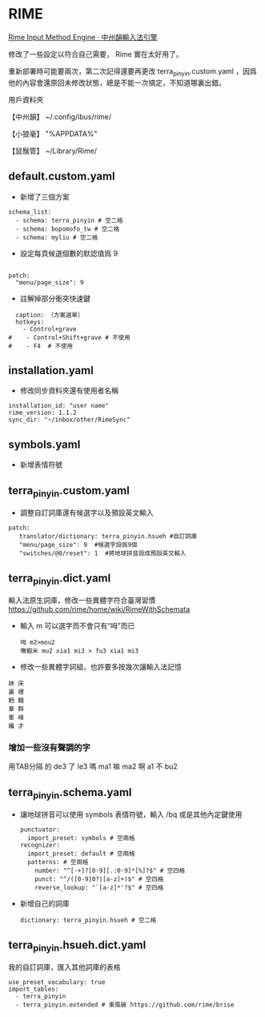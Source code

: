 * RIME
 [[http://rime.im/][Rime Input Method Engine · 中州韻輸入法引擎]]
 
修改了一些設定以符合自己需要， Rime 實在太好用了。

重新部署時可能要兩次，第二次記得還要再更改 terra_pinyin.custom.yaml ，因爲他的內容會還原回未修改狀態，總是不能一次搞定，不知道哪裏出錯。

用戶資料夾

【中州韻】 ~/.config/ibus/rime/

【小狼毫】 "%APPDATA%\Rime"

【鼠鬚管】 ~/Library/Rime/


** default.custom.yaml
 - 新增了三個方案
 #+BEGIN_EXAMPLE
 schema_list:
   - schema: terra_pinyin # 空二格
   - schema: bopomofo_tw # 空二格
   - schema: myliu # 空二格
 #+END_EXAMPLE
 - 設定每頁候選個數的默認值爲 9
 #+BEGIN_EXAMPLE

 patch:
   "menu/page_size": 9
 #+END_EXAMPLE
- 註解掉部分衝突快速鍵
#+BEGIN_EXAMPLE
  caption: 〔方案選單〕
  hotkeys:
    - Control+grave
#    - Control+Shift+grave # 不使用
#    - F4  # 不使用
#+END_EXAMPLE
** installation.yaml
- 修改同步資料夾還有使用者名稱
#+BEGIN_EXAMPLE
installation_id: "user name"
rime_version: 1.1.2
sync_dir: "~/inbox/other/RimeSync"
#+END_EXAMPLE
** symbols.yaml
- 新增表情符號
** terra_pinyin.custom.yaml
- 調整自訂詞庫還有候選字以及預設英文輸入
#+BEGIN_EXAMPLE
patch:
   translator/dictionary: terra_pinyin.hsueh #自訂詞庫
   "menu/page_size": 9  #候選字設爲9個
   "switches/@0/reset": 1  #將地球拼音設成預設英文輸入
#+END_EXAMPLE
** terra_pinyin.dict.yaml
 輸入法原生詞庫，修改一些異體字符合臺灣習慣
https://github.com/rime/home/wiki/RimeWithSchemata
- 輸入 m 可以選字而不會只有“呣”而已
 #+BEGIN_EXAMPLE
呣 m2>mou2
嘸蝦米 mu2 xia1 mi3 > fu3 xia1 mi3
 #+END_EXAMPLE
- 修改一些異體字詞組，也許要多按幾次讓輸入法記憶
#+BEGIN_EXAMPLE
牀 床
裏 裡
麪 麵
羣 群
峯 峰
纔 才
#+END_EXAMPLE
*** 增加一些沒有聲調的字
用TAB分隔
的	de3
了	le3
嗎	ma1
嘛	ma2
啊	a1
不	bu2
** terra_pinyin.schema.yaml
- 讓地球拼音可以使用 symbols 表情符號，輸入 /bq 或是其他內定鍵使用
 #+BEGIN_EXAMPLE
 punctuator:
   import_preset: symbols # 空兩格
 recognizer:
   import_preset: default # 空兩格
   patterns: # 空兩格
     number: "^[-+]?[0-9][.:0-9]*[%]?$" # 空四格
     punct: "^/([0-9]0?|[a-z]+)$" # 空四格
     reverse_lookup: "`[a-z]*'?$" # 空四格
 #+END_EXAMPLE
- 新增自己的詞庫
 #+BEGIN_EXAMPLE
   dictionary: terra_pinyin.hsueh # 空二格
 #+END_EXAMPLE
** terra_pinyin.hsueh.dict.yaml
 我的自訂詞庫，匯入其他詞庫的表格
 #+BEGIN_EXAMPLE
 use_preset_vocabulary: true
 import_tables:
   - terra_pinyin
   - terra_pinyin.extended # 東風破 https://github.com/rime/brise
 #+END_EXAMPLE
